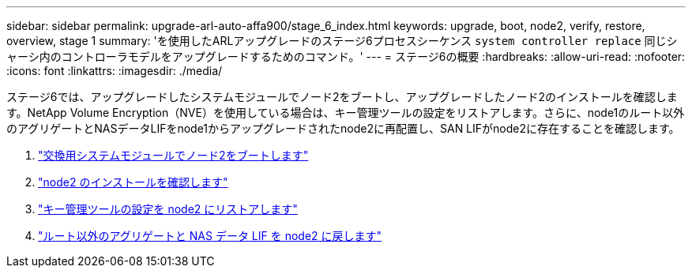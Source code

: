 ---
sidebar: sidebar 
permalink: upgrade-arl-auto-affa900/stage_6_index.html 
keywords: upgrade, boot, node2, verify, restore, overview, stage 1 
summary: 'を使用したARLアップグレードのステージ6プロセスシーケンス `system controller replace` 同じシャーシ内のコントローラモデルをアップグレードするためのコマンド。' 
---
= ステージ6の概要
:hardbreaks:
:allow-uri-read: 
:nofooter: 
:icons: font
:linkattrs: 
:imagesdir: ./media/


[role="lead"]
ステージ6では、アップグレードしたシステムモジュールでノード2をブートし、アップグレードしたノード2のインストールを確認します。NetApp Volume Encryption（NVE）を使用している場合は、キー管理ツールの設定をリストアします。さらに、node1のルート以外のアグリゲートとNASデータLIFをnode1からアップグレードされたnode2に再配置し、SAN LIFがnode2に存在することを確認します。

. link:boot_node2_with_a900_controller_and_nvs.html["交換用システムモジュールでノード2をブートします"]
. link:verify_node2_installation.html["node2 のインストールを確認します"]
. link:restore_key_manager_config_node2.html["キー管理ツールの設定を node2 にリストアします"]
. link:move_non_root_aggr_and_nas_data_lifs_back_to_node2.html["ルート以外のアグリゲートと NAS データ LIF を node2 に戻します"]

